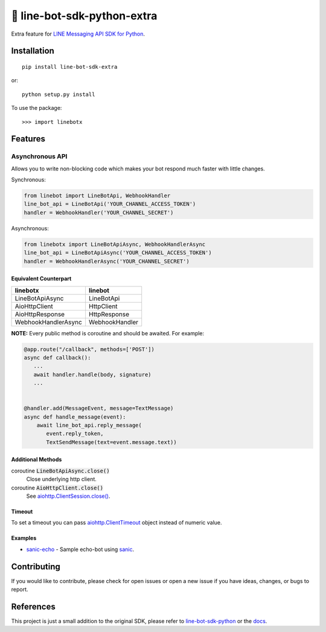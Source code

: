 🤖 line-bot-sdk-python-extra
============================

.. image:: https://img.shields.io/pypi/v/line-bot-sdk-extra.svg
   :target: https://pypi.python.org/pypi/line-bot-sdk-extra
   :alt: PyPI - Version

.. image:: https://img.shields.io/pypi/status/line-bot-sdk-extra.svg
   :target: https://pypi.python.org/pypi/line-bot-sdk-extra
   :alt: PyPI - Status

.. image:: https://img.shields.io/pypi/pyversions/line-bot-sdk-extra.svg
   :target: https://pypi.python.org/pypi/line-bot-sdk-extra
   :alt: PyPI - Python Version

.. image:: https://img.shields.io/pypi/l/line-bot-sdk-extra.svg
   :target: https://pypi.python.org/pypi/line-bot-sdk-extra
   :alt: PyPI - License

.. image:: https://img.shields.io/badge/code%20style-black-000000.svg
   :target: https://github.com/ambv/black
   :alt: Code Style - Black

.. image:: https://img.shields.io/badge/Ko--fi-donate-blue.svg
   :target: https://ko-fi.com/shivelight
   :alt: Ko-fi - Donate

Extra feature for `LINE Messaging API SDK for Python <line-bot-sdk-python_>`_.


Installation
------------

::

   pip install line-bot-sdk-extra

or::

   python setup.py install

To use the package::

>>> import linebotx


Features
--------

Asynchronous API
^^^^^^^^^^^^^^^^

Allows you to write non-blocking code which makes your bot respond much faster with little changes.

Synchronous:

.. code-block:: python

   from linebot import LineBotApi, WebhookHandler
   line_bot_api = LineBotApi('YOUR_CHANNEL_ACCESS_TOKEN')
   handler = WebhookHandler('YOUR_CHANNEL_SECRET')


Asynchronous:

.. code-block:: python

   from linebotx import LineBotApiAsync, WebhookHandlerAsync
   line_bot_api = LineBotApiAsync('YOUR_CHANNEL_ACCESS_TOKEN')
   handler = WebhookHandlerAsync('YOUR_CHANNEL_SECRET')


Equivalent Counterpart
""""""""""""""""""""""

+---------------------+----------------+
| linebotx            | linebot        |
+=====================+================+
| LineBotApiAsync     | LineBotApi     |
+---------------------+----------------+
| AioHttpClient       | HttpClient     |
+---------------------+----------------+
| AioHttpResponse     | HttpResponse   |
+---------------------+----------------+
| WebhookHandlerAsync | WebhookHandler |
+---------------------+----------------+

**NOTE:** Every public method is coroutine and should be awaited. For example:

.. code-block:: python

    @app.route("/callback", methods=['POST'])
    async def callback():
       ...
       await handler.handle(body, signature)
       ...


    @handler.add(MessageEvent, message=TextMessage)
    async def handle_message(event):
        await line_bot_api.reply_message(
           event.reply_token,
           TextSendMessage(text=event.message.text))


Additional Methods
""""""""""""""""""

coroutine :code:`LineBotApiAsync.close()`
   Close underlying http client.

coroutine :code:`AioHttpClient.close()`
   See `aiohttp.ClientSession.close() <https://aiohttp.readthedocs.io/en/stable/client_reference.html#aiohttp.ClientSession.close>`_.


Timeout
"""""""

To set a timeout you can pass `aiohttp.ClientTimeout <https://aiohttp.readthedocs.io/en/stable/client_reference.html#aiohttp.ClientTimeout>`_ object instead of numeric value.


Examples
""""""""

- `sanic-echo <https://github.com/Shivelight/line-bot-sdk-python-extra/tree/master/examples/sanic-echo>`_ - Sample echo-bot using sanic_.


Contributing
------------

If you would like to contribute, please check for open issues or open a new issue if you have ideas, changes, or bugs to report.


References
----------

This project is just a small addition to the original SDK, please refer to `line-bot-sdk-python <line-bot-sdk-python_>`_ or the `docs <https://line-bot-sdk-python.readthedocs.io/en/latest/>`_.

.. _sanic: https://github.com/huge-success/sanic
.. _line-bot-sdk-python: https://github.com/line/line-bot-sdk-python
